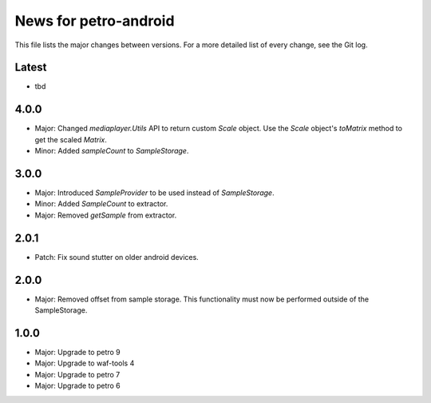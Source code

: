 News for petro-android
======================

This file lists the major changes between versions. For a more detailed list of
every change, see the Git log.

Latest
------
* tbd

4.0.0
-----
* Major: Changed `mediaplayer.Utils` API to return custom `Scale` object. Use
  the `Scale` object's `toMatrix` method to get the scaled `Matrix`.
* Minor: Added `sampleCount` to `SampleStorage`.

3.0.0
-----
* Major: Introduced `SampleProvider` to be used instead of `SampleStorage`.
* Minor: Added `SampleCount` to extractor.
* Major: Removed `getSample` from extractor.


2.0.1
-----
* Patch: Fix sound stutter on older android devices.

2.0.0
-----
* Major: Removed offset from sample storage. This functionality must now be
  performed outside of the SampleStorage.

1.0.0
-----
* Major: Upgrade to petro 9
* Major: Upgrade to waf-tools 4
* Major: Upgrade to petro 7
* Major: Upgrade to petro 6
